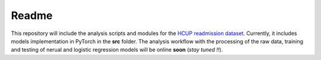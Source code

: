 Readme
======

This repository will include the analysis scripts and modules for the `HCUP readmission dataset <https://www.hcup-us.ahrq.gov/db/nation/nrd/nrddbdocumentation.jsp>`__.
Currently, it includes models implementation in PyTorch in the **src** folder. The analysis workflow with the processing of the raw data, training and testing of nerual and logistic
regression models will be online **soon** (*stay tuned !!*).